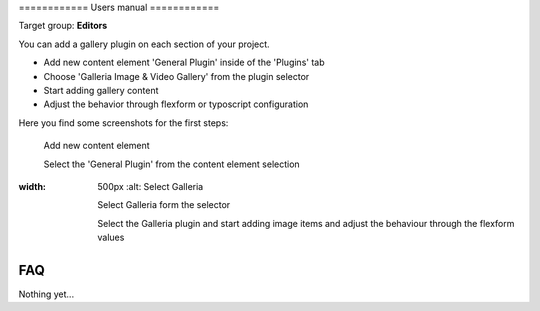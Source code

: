 ﻿﻿============
Users manual
============

Target group: **Editors**

You can add a gallery plugin on each section of your project.

* Add new content element 'General Plugin' inside of the 'Plugins' tab
* Choose 'Galleria Image & Video Gallery' from the plugin selector
* Start adding gallery content
* Adjust the behavior through flexform or typoscript configuration

Here you find some screenshots for the first steps:

.. figure:: Images/UserManual/Choose_Element.png
		:width: 500px
		:alt: Add new content element

		Add new content element

		Select the 'General Plugin' from the content element selection

.. figure:: Images/UserManual/Galleria_Backend.png
:width: 500px
		:alt: Select Galleria

		Select Galleria form the selector

		Select the Galleria plugin and start adding image items and adjust the behaviour through the flexform values



FAQ
====

Nothing yet...
